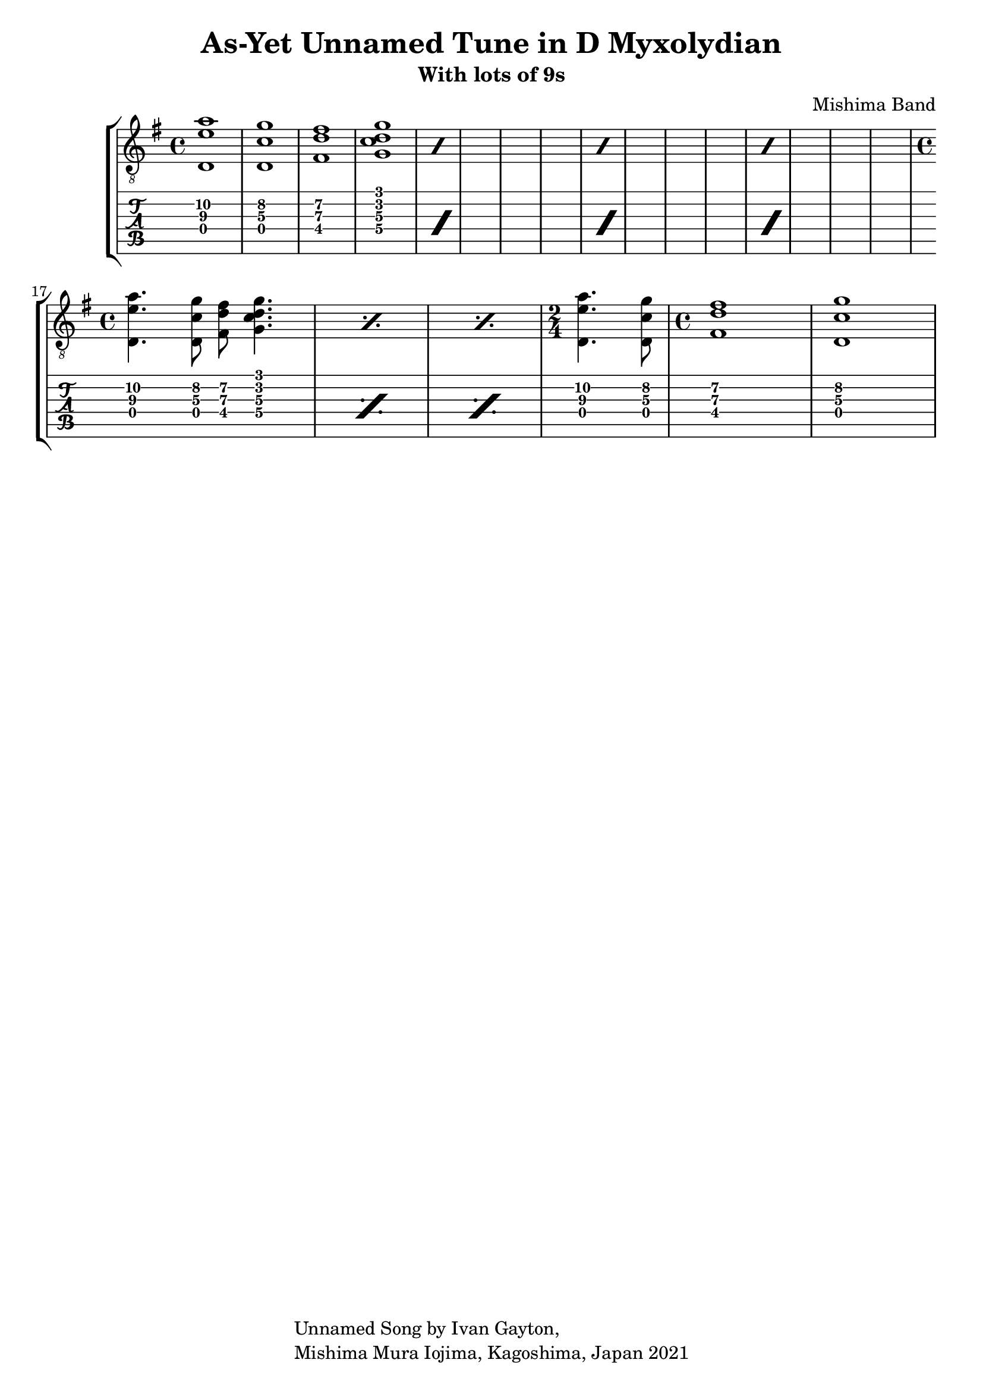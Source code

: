 \version "2.18.2"

\header {
  title = "As-Yet Unnamed Tune in D Myxolydian"
  subtitle = "With lots of 9s"
  composer = "Mishima Band"
  tagline = \markup {
    \column {
      "Unnamed Song by Ivan Gayton,"
      "Mishima Mura Iojima, Kagoshima, Japan 2021"
    }
  }
}

fingerchords = {
  \time 4/4
  < d e'\3 a\2 >1 < d c'\3 g'\2 > < fis d'\3 fis > < g c d g >
}

timedchords = {
  \time 4/4
  < d e'\3 a\2 >4. < d c'\3 g'\2 >8 < fis d'\3 fis > < g c d g >4.
}

turnaround = {
  \time 2/4
  < d e'\3 a\2 >4. < d c'\3 g'\2 >8 
  \time 4/4 
  < fis d'\3 fis >1  < d c'\3 g'\2 > 
}


guitstaff = \new Staff {
  \clef "treble_8"
  \key g \major
  \time 4/4
  \omit Voice.StringNumber
  \relative c {
    \repeat percent 4 \fingerchords
    \break
    \repeat percent 3 \timedchords
    \turnaround
  }
}
tabstaff = \new TabStaff \relative c {
   \repeat percent 4 \fingerchords
   \repeat percent 3 \timedchords
   \turnaround
}

\score {
  <<
    \new StaffGroup <<
      \guitstaff
      \tabstaff
    >>
  >>
  \layout { 
    \context { \Staff \RemoveEmptyStaves }
    %\override Score.TimeSignature.
    %break-visibility = #all-invisible
  }
}


